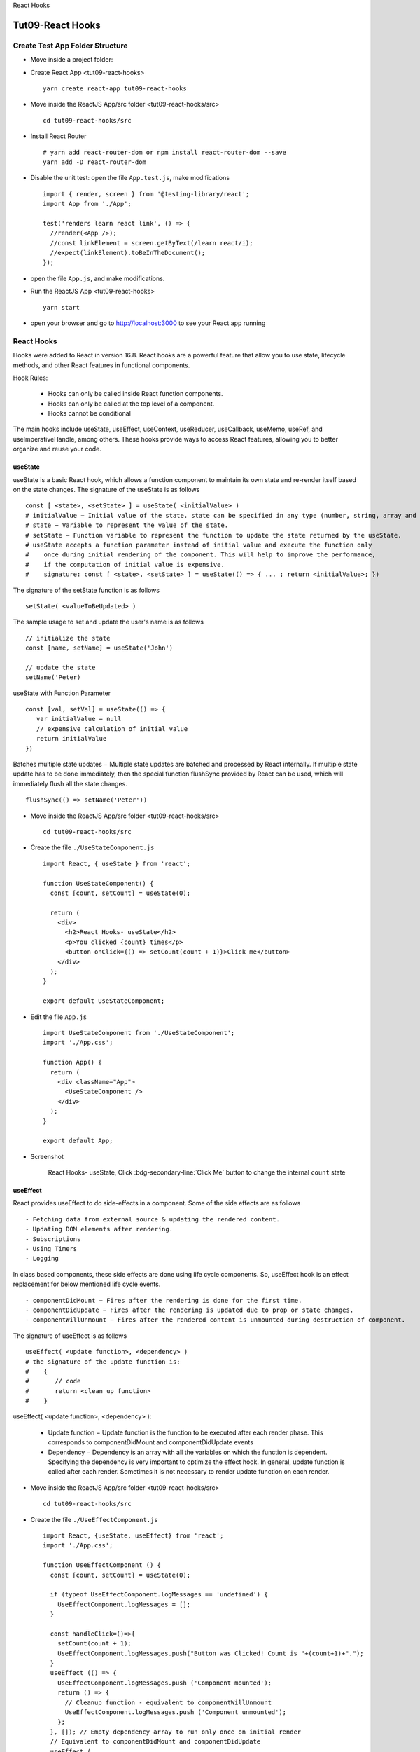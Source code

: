 .. _tut09-react-hooks:


.. role:: custom-color-primary
   :class: sd-text-primary
   
.. role:: custom-color-green
   :class: sd-text-success
    
.. role:: custom-color-red
   :class: sd-text-danger
    
.. role:: custom-color-black
   :class: sd-text-black
   
.. role:: custom-color-primary-underline
   :class: sd-text-primary sd-text-decoration-line-underline
   
.. role:: custom-color-primary-bold
   :class: sd-text-primary sd-font-weight-bold

.. rst-class:: title-center h1
   
React Hooks

##################################################################################################
Tut09-React Hooks
##################################################################################################

**************************************************************************************************
Create Test App Folder Structure
**************************************************************************************************

- Move inside a project folder:
- Create React App <tut09-react-hooks> ::
    
    yarn create react-app tut09-react-hooks
    
- Move inside the ReactJS App/src folder <tut09-react-hooks/src> ::
    
    cd tut09-react-hooks/src
    
- Install React Router ::
    
    # yarn add react-router-dom or npm install react-router-dom --save
    yarn add -D react-router-dom
    
- Disable the unit test: open the file ``App.test.js``, make modifications ::
    
    import { render, screen } from '@testing-library/react';
    import App from './App';
    
    test('renders learn react link', () => {
      //render(<App />);
      //const linkElement = screen.getByText(/learn react/i); 
      //expect(linkElement).toBeInTheDocument();
    });
    
- open the file ``App.js``, and make modifications.
- Run the ReactJS App <tut09-react-hooks> ::
    
    yarn start
    
- open your browser and go to http://localhost:3000 to see your React app running

**************************************************************************************************
React Hooks
**************************************************************************************************

Hooks were added to React in version 16.8. React hooks are a powerful feature that allow you to use state, lifecycle methods, and other React features in functional components. 

Hook Rules: 
    
    - Hooks can only be called inside React function components.
    - Hooks can only be called at the top level of a component.
    - Hooks cannot be conditional
    
The main hooks include useState, useEffect, useContext, useReducer, useCallback, useMemo, useRef, and useImperativeHandle, among others. These hooks provide ways to access React features, allowing you to better organize and reuse your code.

==================================================================================================
useState
==================================================================================================

useState is a basic React hook, which allows a function component to maintain its own state and re-render itself based on the state changes. The signature of the useState is as follows ::
    
    const [ <state>, <setState> ] = useState( <initialValue> )
    # initialValue − Initial value of the state. state can be specified in any type (number, string, array and object).
    # state − Variable to represent the value of the state.
    # setState − Function variable to represent the function to update the state returned by the useState.
    # useState accepts a function parameter instead of initial value and execute the function only 
    #    once during initial rendering of the component. This will help to improve the performance, 
    #    if the computation of initial value is expensive.
    #    signature: const [ <state>, <setState> ] = useState(() => { ... ; return <initialValue>; })
    
The signature of the setState function is as follows ::
    
    setState( <valueToBeUpdated> )
    
The sample usage to set and update the user's name is as follows ::
    
    // initialize the state
    const [name, setName] = useState('John')
    
    // update the state
    setName('Peter)
    
useState with Function Parameter ::
    
    const [val, setVal] = useState(() => {
       var initialValue = null
       // expensive calculation of initial value
       return initialValue
    })
    
Batches multiple state updates − Multiple state updates are batched and processed by React internally. If multiple state update has to be done immediately, then the special function flushSync provided by React can be used, which will immediately flush all the state changes. ::
    
    flushSync(() => setName('Peter'))
    

- Move inside the ReactJS App/src folder <tut09-react-hooks/src> ::
    
    cd tut09-react-hooks/src
    
- Create the file ``./UseStateComponent.js`` ::
    
    import React, { useState } from 'react';
    
    function UseStateComponent() {
      const [count, setCount] = useState(0);
    
      return (
        <div>
          <h2>React Hooks- useState</h2>
          <p>You clicked {count} times</p>
          <button onClick={() => setCount(count + 1)}>Click me</button>
        </div>
      );
    }
    
    export default UseStateComponent;
    
- Edit the file ``App.js`` ::
    
    import UseStateComponent from './UseStateComponent';
    import './App.css';
    
    function App() {
      return (
        <div className="App">
          <UseStateComponent />
        </div>
      );
    }
    
    export default App;

    
- Screenshot
    
    .. figure:: images/tut09/tut09-react-hooks-usestate.png
       :align: center
       :class: sd-mb-1
       :alt: React Hooks- useState
       
       :custom-color-primary-bold:`React Hooks- useState`, Click :bdg-secondary-line:`Click Me` button to change the internal ``count`` state
    

==================================================================================================
useEffect
==================================================================================================

React provides useEffect to do side-effects in a component. Some of the side effects are as follows ::
    
    - Fetching data from external source & updating the rendered content.
    - Updating DOM elements after rendering.
    - Subscriptions
    - Using Timers
    - Logging
    
In class based components, these side effects are done using life cycle components. So, useEffect hook is an effect replacement for below mentioned life cycle events. ::
    
    - componentDidMount − Fires after the rendering is done for the first time.
    - componentDidUpdate − Fires after the rendering is updated due to prop or state changes.
    - componentWillUnmount − Fires after the rendered content is unmounted during destruction of component.
    
The signature of useEffect is as follows ::
    
    useEffect( <update function>, <dependency> )
    # the signature of the update function is:
    #    {
    #       // code
    #       return <clean up function>
    #    }
    
useEffect( <update function>, <dependency> ):
    
    - Update function − Update function is the function to be executed after each render phase. This corresponds to componentDidMount and componentDidUpdate events
    - Dependency − Dependency is an array with all the variables on which the function is dependent. Specifying the dependency is very important to optimize the effect hook. In general, update function is called after each render. Sometimes it is not necessary to render update function on each render.
    

- Move inside the ReactJS App/src folder <tut09-react-hooks/src> ::
    
    cd tut09-react-hooks/src
    
- Create the file ``./UseEffectComponent.js`` ::
    
    import React, {useState, useEffect} from 'react';
    import './App.css';
    
    function UseEffectComponent () {
      const [count, setCount] = useState(0);
    
      if (typeof UseEffectComponent.logMessages == 'undefined') {
        UseEffectComponent.logMessages = [];
      }
    
      const handleClick=()=>{
        setCount(count + 1);
        UseEffectComponent.logMessages.push("Button was Clicked! Count is "+(count+1)+".");
      }
      useEffect (() => {
        UseEffectComponent.logMessages.push ('Component mounted');
        return () => {
          // Cleanup function - equivalent to componentWillUnmount
          UseEffectComponent.logMessages.push ('Component unmounted');
        };
      }, []); // Empty dependency array to run only once on initial render
      // Equivalent to componentDidMount and componentDidUpdate
      useEffect (
        () => {
          // This will run after the component mounts and every time `count` changes
          UseEffectComponent.logMessages.push ('Component mounted or updated');
          // Cleanup function - equivalent to componentWillUnmount
          return () => {
            // Cleanup function - equivalent to componentWillUnmount
            UseEffectComponent.logMessages.push ('Component unmounted for [count] <dependency>');
          };
      },[count]); // The effect depends on the `count` state
    
      return (
        <div>
          <h2>React Hooks- useEffect</h2>
          <p>You clicked {count} times</p>
          <button onClick={handleClick}>Click me</button>
          <div className="App">
            <h5>LogMessages</h5>
            {/* Display the list of messages */}
            <ul>
              {UseEffectComponent.logMessages.map ((message, index) => (
                <li key={index}>{message}</li>
              ))}
            </ul>
          </div>
        </div>
      );
    }
    
    export default UseEffectComponent;
    
- Edit the file ``App.js`` ::
    
    import UseEffectComponent from './UseEffectComponent'
    import './App.css';
    
    function App() {
      return (
        <div className="App">
          <UseEffectComponent />
        </div>
      );
    }
    
    export default App;
    
- Screenshot
    
    .. figure:: images/tut09/tut09-react-hooks-useeffect.png
       :align: center
       :class: sd-mb-1
       :alt: React Hooks- useEffect
       
       :custom-color-primary-bold:`React Hooks- useEffect`, Click :bdg-secondary-line:`Click Me` button to change the internal ``count`` state
    

==================================================================================================
useContext
==================================================================================================

Context is one of the important concept in React. It provides the ability to pass a information from the parent component to all its children to any nested level without passing the information through props in each level. Context will make the code more readable and simple to understand. Context can be used to store information which does not change or have minimal change. Some of the use cases of context are as follows
    
    - Application configuration
    - Current authenticated user information
    - Current user setting
    - Language setting
    - Theme / Design configuration by application / users
    
Context usage through hook
    
    - Creating a new context ::
        
        // Create a Context
        const ThemeContext = React.createContext({
           color: 'black',
           backgroundColor: 'white'
        })
        
    - Setting context provider in the root component ::
        
        <ThemeContext.Provider value={{
           color: 'white',
           backgroundColor: 'green'
        }}>
            <children components.../>
        </ThemeContext.Provider>
        
    - Setting context consumer in the component where we need the context information ::
        
        import ThemeContext from "ThemeContext";
        const theme = useContext(ThemContext)
        
    - Accessing context information and using it in render method ::
        
        let theme = useContext(ThemeContext)
        return (
           <div style={{
              color: theme.color,
              backgroundColor: theme.backgroundColor }}>
                 Hello World
           </div>
        )
        
Updating context: Updating the context will rerender all the child component. React provides an option to update the context by using both useState and useContext hook.
    
    - In the root component, use useState hook to manage the theme information ::
        
        const [theme, setTheme] = useState({...})
        <ThemeContext.Provider value={{ theme, setTheme }}>
            <children components.../>
        </ThemeContext.Provider>
        
    - In the component where we need the context information, use useContext and state update function ::
        
        import ThemeContext from "ThemeContext";
        let { theme, setTheme } = useContext(ThemeContext)
        const handleClick=(color)=>{
          setTheme({color: color});
        }
        

- Move inside the ReactJS App/src folder <tut09-react-hooks/src> ::
    
    cd tut09-react-hooks/src
    
- Create the file ``./ThemeContext.js`` ::
    
    import React from 'react'
    
    const ThemeContext = React.createContext();
    
    export default ThemeContext;
    
- Create the file ``./UseContextComponent.js`` ::
    
    import React, { useContext } from 'react';
    import ThemeContext from "./ThemeContext";
    
    function UseContextComponent() {
      const { theme, setTheme } = useContext(ThemeContext)
      const handleClick=(color)=>{
        setTheme({color: color});
      }
      return (
        <div>
          <h2>React Hooks- useContext</h2>
          <p>
             Context Color: <span style={{color: theme.color }}>{theme.color} </span> 
          </p>
          <button onClick={() => handleClick('red')}>Red</button>
          <button  style={{marginLeft: '10px'}} onClick={() => handleClick('blue')}>Blue</button>
        </div>
      );
    }
    
    export default UseContextComponent;
    
- Edit the file ``App.js`` ::
    
    import { useState } from 'react'
    import UseContextComponent from './UseContextComponent'
    import ThemeContext from './ThemeContext'
    import './App.css';
    
    function App() {
      const [theme, setTheme] = useState({color: 'green'});
      return (
        <div className='App'>
          <ThemeContext.Provider  value={{ theme, setTheme }} >
              <UseContextComponent />
          </ThemeContext.Provider>
        </div>
      );
    }
    
    export default App;
    
- Screenshot
    
    .. grid:: 1 1 1 2
        
        .. grid-item::
            
            .. figure:: images/tut09/tut09-react-hooks-usecontext-home.png
               :align: center
               :class: sd-mb-1
               :alt: React Hooks- useContext
               
               :custom-color-primary-bold:`React Hooks- useContext`, initial context color: :custom-color-green:`green`
            
        .. grid-item::
            
            .. figure:: images/tut09/tut09-react-hooks-usecontext-red.png
               :align: center
               :class: sd-my-0
               :alt: React Hooks- useContext
               
               :custom-color-primary-bold:`React Hooks- useContext`, Click :bdg-secondary-line:`Red` button to change the context color
            

==================================================================================================
useRef
==================================================================================================

The useRef hook in React is commonly used for accessing and interacting with DOM elements or for storing mutable values that do not trigger a re-render when they change. The useRef hook helps ensure that the component works smoothly with both React’s Virtual DOM and the HTML DOM. 
    
    - Accessing DOM Elements: You can use useRef to directly reference a DOM element and interact with it (e.g., focusing an input field).
    - Storing Mutable Values: You can use useRef to store values that persist across renders, but changes to those values do not cause re-renders.
    
How useRef Works with Virtual DOM and HTML DOM
    
    - Persistent Reference: using useRef allows you to interact with the real HTML DOM directly without causing a re-render or needing to store the value in React state.
    - No Re-rendering on Changes: Unlike state (useState), updating the current property of a useRef does not cause the component to re-render. 
    
The signature of useRef is as follows ::
    
    <refObj> = useRef(<val>)
    # val is the initial value to be set for the returned mutable object, refObj.
    # refObj is the object returned by the hook.
    
To automatically attach a DOM object to the refObj, it should be set in ref props of the element as shown below ::
    
    <input ref={refObj} />
    
To access the attached DOM element, use current property of the refObj as shown below ::
    
    const refElement = refObj.current
    
Use cases of useRef
    
    - Accessing JavaScript DOM API
        
        - Focusing an input element
        - Selecting text
        - play audio or video using media playback API
        
    - Imperative animation − Web Animation API provides a rich set of animation feature through imperative programming rather than declarative programming. To use Web animation API, we need access to the raw DOM.
    - Integration with third party library − Since third party library requires access to raw DOM to do its functionality, it is be mandatory to use useRef to get the DOM reference from react and provide it to third party library.
    

- Move inside the ReactJS App/src folder <tut09-react-hooks/src> ::
    
    cd tut09-react-hooks/src
    
- Create the file ``./UseRefComponent.js`` ::
    
    import React, {useState, useRef} from 'react';
    import './App.css';
    
    function UseRefComponent () {
      const [inputVal, setInputVal] = useState ('');
      const inputRef = useRef (null);
      const labelRef = useRef(null);
    
      const handleInputChange = () => {
        labelRef.current.innerText=inputRef.current.value;
      };
      const handleClick = () => {
        setInputVal (inputRef.current.value);
      };
      return (
        <div>
          <h2>React Hooks- useRef</h2>
          <p>
            <input ref={inputRef} type="text" placeholder="Enter input field data" onChange={handleInputChange } />
          </p>
          <div>
            <button onClick={() => handleClick ('red')}>Update</button>
          </div>
          <div style={{ marginTop: '10px' }}>
            Input Value in HTML DOM: <span  style={{ color: 'red' }} ref={labelRef } ></span>
          </div>
          <div style={{ marginTop: '10px' }}>
              Input Value in react Virtual DOM: <span  style={{ color: 'red' }}>{inputVal}</span>
          </div>
        </div>
      );
    }
    
    export default UseRefComponent;
    
- Edit the file ``App.js`` ::
    
    import './App.css';
    import UseRefComponent from './UseRefComponent';
    
    function App() {
      return (
        <div className='App'>
          <UseRefComponent />
        </div>
      );
    }
    
    export default App;
    
    
- Screenshot
    
    .. grid:: 1 1 1 2
        
        .. grid-item::
            
            .. figure:: images/tut09/tut09-react-hooks-useref-input-dom.png
               :align: center
               :class: sd-mb-1
               :alt: React Hooks - useRef
               
               :custom-color-primary-bold:`React Hooks - useRef`, auto update useRef label when the input changes
            
        .. grid-item::
            
            .. figure:: images/tut09/tut09-react-hooks-useref-input-react-dom.png
               :align: center
               :class: sd-my-0
               :alt: React Hooks - useRef
               
               :custom-color-primary-bold:`React Hooks - useRef`, Click :bdg-secondary-line:`Update` button to update the inputVal state
            

==================================================================================================
useReducer
==================================================================================================

The useReducer hook in React is a powerful alternative to useState for managing complex state logic. It is often used when the state updates depend on previous states or involve multiple sub-values. Essentially, it allows you to handle state transitions in a more structured way, similar to how Redux works, but at the component level.

The useReducer hook is particularly useful when:
    
    - The state logic is complex (e.g., multiple state variables or conditionally updating state).
    - You need to manage actions (e.g., incrementing, decrementing, resetting a value) in a predictable way.
    - You want to keep state logic separate from the component logic.
    

The useReducer hook accepts a reducer function along with the initial value and returns a dispatcher function. Reducer function will accept the initial state and an action (specific scenario) and then provides logic to update the state based on the action. The dispatcher function accepts the action (and corresponding details) and call the reducer function with provided action. ::
    
    const [<state>, <dispatch function>] = useReducer(<reducer function>, <initial argument>, <init function>);
    # const [state, dispatch] = useReducer(reducer, initialState);
    #     reducer: A function that takes the current state and an action as arguments and returns the new state.
    #     initialState: The initial state for the reducer.
    #     state: The information to be maintained in the state
    

- Move inside the ReactJS App/src folder <tut09-react-hooks/src> ::
    
    cd tut09-react-hooks/src
    
- Create the file ``./UseReducerComponent.js`` ::
    
    import React, { useReducer } from 'react';
    
    const UseReducerComponent = () => {
      // Reducer function that determines how the state changes
      const countReducerFunction = (state, action) => {
        switch (action.type) {
          case 'increment':
            return { ...state, count: state.count + 1, color: 'red' };
          case 'decrement':
            return { ...state, count: state.count - 1, color: 'green' };
          case 'reset':
            return { ...state, count: 0 , color: 'blue' };
          default:
            return state;
        }
      };
      // Using useReducer to manage state
      const [state, dispatch] = useReducer(countReducerFunction, { count: 0 , color: 'black'});
      const handleClick=(type)=>{
        dispatch({ type: type });
      }
      return (
        <div>
          <h2>React Hooks- useReducer</h2>
          <p>
            Count: <span style={{color: state.color, fontWeight: 'bold' }}> {state.count} </span> 
          </p>
          <p>
            <button onClick={() => handleClick('increment') }>Increment</button>
            <button style={{marginLeft: '10px'}} onClick={() => handleClick('decrement') }>Decrement</button>
            <button style={{marginLeft: '10px'}} onClick={() => handleClick('reset') }>Reset</button>
          </p>
        </div>
      );
    };
    
    export default UseReducerComponent;
    
- Edit the file ``App.js`` ::
    
    import UseReducerComponent from './UseReducerComponent';
    import './App.css';
    
    
    function App() {
      return (
        <div className='App'>
          <UseReducerComponent />
        </div>
      );
    }
    
    export default App;
    
- Screenshot
    
    .. grid:: 1 1 1 2
        
        .. grid-item::
            
            .. figure:: images/tut09/tut09-react-hooks-usereducer-home.png
               :align: center
               :class: sd-mb-1
               :alt: React Hooks - useReducer
               
               :custom-color-primary-bold:`React Hooks - useReducer`, state with initial values: {count: 0, color: :custom-color-black:`black` }
            
        .. grid-item::
            
            .. figure:: images/tut09/tut09-react-hooks-usereducer-increment.png
               :align: center
               :class: sd-my-0
               :alt: React Hooks - useReducer
               
               :custom-color-primary-bold:`React Hooks - useReducer`, Click :bdg-secondary-line:`Increment` button to update the state { count: xxx, color: :custom-color-red:`red` }
            
        .. grid-item::
            
            .. figure:: images/tut09/tut09-react-hooks-usereducer-decrement.png
               :align: center
               :class: sd-mb-1
               :alt: React Hooks - useReducer
               
               :custom-color-primary-bold:`React Hooks - useReducer`, Click :bdg-secondary-line:`Decrement` button to update the state { count: xxx, color: :custom-color-green:`green` }
            
        .. grid-item::
            
            .. figure:: images/tut09/tut09-react-hooks-usereducer-reset.png
               :align: center
               :class: sd-my-0
               :alt: React Hooks - useReducer
               
               :custom-color-primary-bold:`React Hooks - useReducer`, Click :bdg-secondary-line:`Reset` button to update the state { count: 0, color: :custom-color-primary:`blue` }
               
               